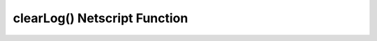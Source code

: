 clearLog() Netscript Function
=============================

.. js:function:: clearLog()

    :RAM cost: 0 GB

    Clears the script's logs
